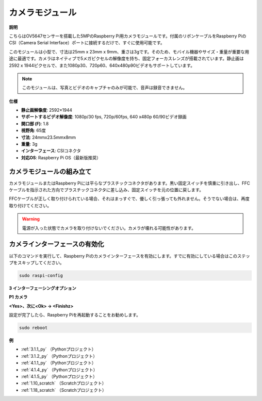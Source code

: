 .. _camera_module:

カメラモジュール
====================================

**説明**

.. image:: img/camera_module_pic.png
   :width: 200
   :align: center

こちらはOV5647センサーを搭載した5MPのRaspberry Pi用カメラモジュールです。付属のリボンケーブルをRaspberry PiのCSI（Camera Serial Interface）ポートに接続するだけで、すぐに使用可能です。

このモジュールは小型で、寸法は25mm x 23mm x 9mm、重さは3gです。そのため、モバイル機器やサイズ・重量が重要な用途に最適です。カメラはネイティブで5メガピクセルの解像度を持ち、固定フォーカスレンズが搭載されています。静止画は2592 x 1944ピクセルで、また1080p30、720p60、640x480p90ビデオもサポートしています。

.. note::

   このモジュールは、写真とビデオのキャプチャのみが可能で、音声は録音できません。

**仕様**

* **静止画解像度**: 2592×1944 
* **サポートするビデオ解像度**: 1080p/30 fps, 720p/60fps, 640 x480p 60/90ビデオ録画
* **開口部 (F)**: 1.8 
* **視野角**: 65度 
* **寸法**: 24mmx23.5mmx8mm 
* **重量**: 3g 
* **インターフェース**: CSIコネクタ
* **対応OS**: Raspberry Pi OS（最新版推奨）



カメラモジュールの組み立て
----------------------------------------



カメラモジュールまたはRaspberry Piには平らなプラスチックコネクタがあります。黒い固定スイッチを慎重に引き出し、FFCケーブルを指示された方向でプラスチックコネクタに差し込み、固定スイッチを元の位置に戻します。

FFCケーブルが正しく取り付けられている場合、それはまっすぐで、優しく引っ張っても外れません。そうでない場合は、再度取り付けてください。

.. image:: img/connect_ffc.png
.. image:: img/1.10_camera.png
   :width: 700

.. warning::

   電源が入った状態でカメラを取り付けないでください。カメラが壊れる可能性があります。



.. _enable_camera:

カメラインターフェースの有効化
------------------------------------------------

以下のコマンドを実行して、Raspberry Piのカメラインターフェースを有効にします。すでに有効にしている場合はこのステップをスキップしてください。

.. raw:: html

   <run></run>

.. code-block:: 

   sudo raspi-config

**3 インターフェーシングオプション**

.. image:: img/image282.png
   :align: center

**P1 カメラ**

.. image:: img/camera_config1.png
   :align: center

**<Yes>、次に<Ok> -> <Finishz>**

.. image:: img/camera_config2.png
   :align: center

設定が完了したら、Raspberry Piを再起動することをお勧めします。

.. raw:: html

   <run></run>

.. code-block:: 

   sudo reboot

**例**

* :ref:`3.1.1_py` （Pythonプロジェクト）
* :ref:`3.1.2_py` （Pythonプロジェクト）
* :ref:`4.1.1_py` （Pythonプロジェクト）
* :ref:`4.1.4_py` （Pythonプロジェクト）
* :ref:`4.1.5_py` （Pythonプロジェクト）
* :ref:`1.10_scratch` （Scratchプロジェクト）
* :ref:`1.18_scratch` （Scratchプロジェクト）

